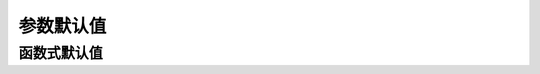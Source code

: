 参数默认值
==========

.. oasis-literalinclude:: parameter_default views.py
    :emphasize-lines: 11

.. oasis-swaggerui:: parameter_default
    :doc-expansion: full


函数式默认值
------------

.. oasis-literalinclude:: parameter_default_function views.py
    :emphasize-lines: 13
